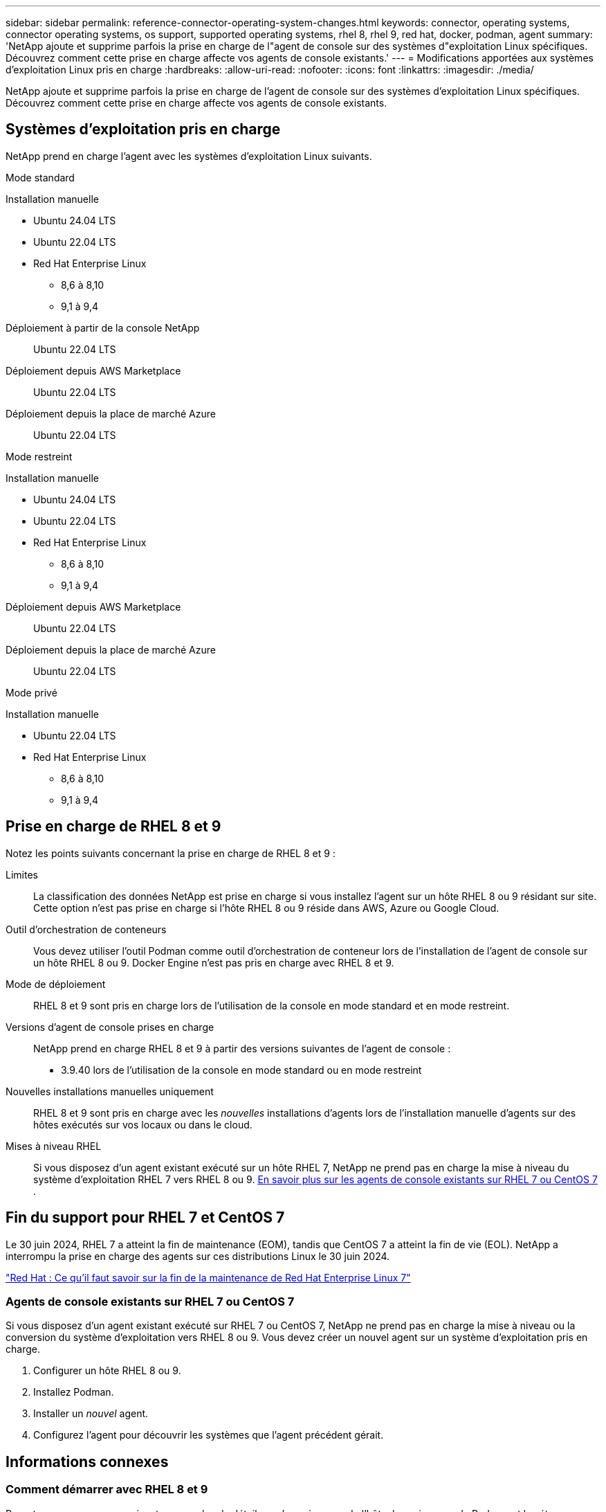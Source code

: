 ---
sidebar: sidebar 
permalink: reference-connector-operating-system-changes.html 
keywords: connector, operating systems, connector operating systems, os support, supported operating systems, rhel 8, rhel 9, red hat, docker, podman, agent 
summary: 'NetApp ajoute et supprime parfois la prise en charge de l"agent de console sur des systèmes d"exploitation Linux spécifiques. Découvrez comment cette prise en charge affecte vos agents de console existants.' 
---
= Modifications apportées aux systèmes d'exploitation Linux pris en charge
:hardbreaks:
:allow-uri-read: 
:nofooter: 
:icons: font
:linkattrs: 
:imagesdir: ./media/


[role="lead"]
NetApp ajoute et supprime parfois la prise en charge de l'agent de console sur des systèmes d'exploitation Linux spécifiques. Découvrez comment cette prise en charge affecte vos agents de console existants.



== Systèmes d'exploitation pris en charge

NetApp prend en charge l'agent avec les systèmes d'exploitation Linux suivants.

[role="tabbed-block"]
====
.Mode standard
--
Installation manuelle::
+
--
* Ubuntu 24.04 LTS
* Ubuntu 22.04 LTS
* Red Hat Enterprise Linux
+
** 8,6 à 8,10
** 9,1 à 9,4




--
Déploiement à partir de la console NetApp:: Ubuntu 22.04 LTS
Déploiement depuis AWS Marketplace:: Ubuntu 22.04 LTS
Déploiement depuis la place de marché Azure:: Ubuntu 22.04 LTS


--
.Mode restreint
--
Installation manuelle::
+
--
* Ubuntu 24.04 LTS
* Ubuntu 22.04 LTS
* Red Hat Enterprise Linux
+
** 8,6 à 8,10
** 9,1 à 9,4




--
Déploiement depuis AWS Marketplace:: Ubuntu 22.04 LTS
Déploiement depuis la place de marché Azure:: Ubuntu 22.04 LTS


--
.Mode privé
--
Installation manuelle::
+
--
* Ubuntu 22.04 LTS
* Red Hat Enterprise Linux
+
** 8,6 à 8,10
** 9,1 à 9,4




--


--
====


== Prise en charge de RHEL 8 et 9

Notez les points suivants concernant la prise en charge de RHEL 8 et 9 :

Limites:: La classification des données NetApp est prise en charge si vous installez l'agent sur un hôte RHEL 8 ou 9 résidant sur site.  Cette option n'est pas prise en charge si l'hôte RHEL 8 ou 9 réside dans AWS, Azure ou Google Cloud.
Outil d'orchestration de conteneurs:: Vous devez utiliser l’outil Podman comme outil d’orchestration de conteneur lors de l’installation de l’agent de console sur un hôte RHEL 8 ou 9.  Docker Engine n'est pas pris en charge avec RHEL 8 et 9.
Mode de déploiement:: RHEL 8 et 9 sont pris en charge lors de l'utilisation de la console en mode standard et en mode restreint.
Versions d'agent de console prises en charge:: NetApp prend en charge RHEL 8 et 9 à partir des versions suivantes de l'agent de console :
+
--
* 3.9.40 lors de l'utilisation de la console en mode standard ou en mode restreint


--
Nouvelles installations manuelles uniquement:: RHEL 8 et 9 sont pris en charge avec les _nouvelles_ installations d'agents lors de l'installation manuelle d'agents sur des hôtes exécutés sur vos locaux ou dans le cloud.
Mises à niveau RHEL:: Si vous disposez d'un agent existant exécuté sur un hôte RHEL 7, NetApp ne prend pas en charge la mise à niveau du système d'exploitation RHEL 7 vers RHEL 8 ou 9. <<rhel-7-agent,En savoir plus sur les agents de console existants sur RHEL 7 ou CentOS 7>> .




== Fin du support pour RHEL 7 et CentOS 7

Le 30 juin 2024, RHEL 7 a atteint la fin de maintenance (EOM), tandis que CentOS 7 a atteint la fin de vie (EOL).  NetApp a interrompu la prise en charge des agents sur ces distributions Linux le 30 juin 2024.

https://www.redhat.com/en/technologies/linux-platforms/enterprise-linux/rhel-7-end-of-maintenance["Red Hat : Ce qu'il faut savoir sur la fin de la maintenance de Red Hat Enterprise Linux 7"^]



=== Agents de console existants sur RHEL 7 ou CentOS 7

Si vous disposez d’un agent existant exécuté sur RHEL 7 ou CentOS 7, NetApp ne prend pas en charge la mise à niveau ou la conversion du système d’exploitation vers RHEL 8 ou 9.  Vous devez créer un nouvel agent sur un système d’exploitation pris en charge.

. Configurer un hôte RHEL 8 ou 9.
. Installez Podman.
. Installer un _nouvel_ agent.
. Configurez l'agent pour découvrir les systèmes que l'agent précédent gérait.




== Informations connexes



=== Comment démarrer avec RHEL 8 et 9

Reportez-vous aux pages suivantes pour plus de détails sur les exigences de l'hôte, les exigences de Podman et les étapes d'installation de Podman et de Cagent :

[role="tabbed-block"]
====
.Mode standard
--
* https://docs.netapp.com/us-en/bluexp-setup-admin/task-install-connector-on-prem.html["Installer et configurer un agent de console sur site"]
* https://docs.netapp.com/us-en/bluexp-setup-admin/task-install-connector-aws-manual.html["Installer manuellement l'agent de console dans AWS"]
* https://docs.netapp.com/us-en/bluexp-setup-admin/task-install-connector-azure-manual.html["Installer manuellement l'agent de console dans Azure"]
* https://docs.netapp.com/us-en/bluexp-setup-admin/task-install-connector-google-manual.html["Installer manuellement l'agent de console dans Google Cloud"]


--
.Mode restreint
--
https://docs.netapp.com/us-en/bluexp-setup-admin/task-prepare-restricted-mode.html["Préparez-vous au déploiement en mode restreint"]

--
====


=== Comment redécouvrir vos systèmes

Reportez-vous aux pages suivantes pour redécouvrir vos systèmes après avoir déployé un nouvel agent de console.

* https://docs.netapp.com/us-en/bluexp-cloud-volumes-ontap/task-adding-systems.html["Ajouter des systèmes Cloud Volumes ONTAP existants"^]
* https://docs.netapp.com/us-en/bluexp-ontap-onprem/task-discovering-ontap.html["Découvrez les clusters ONTAP sur site"^]
* https://docs.netapp.com/us-en/bluexp-fsx-ontap/use/task-creating-fsx-working-environment.html["Créer ou découvrir un système FSx pour ONTAP"^]
* https://docs.netapp.com/us-en/storage-management-azure-netapp-files/task-create-system.html["Créer un système de Azure NetApp Files"^]
* https://docs.netapp.com/us-en/bluexp-e-series/task-discover-e-series.html["Découvrez les systèmes de la série E"^]
* https://docs.netapp.com/us-en/bluexp-storagegrid/task-discover-storagegrid.html["Découvrez les systèmes StorageGRID"^]

